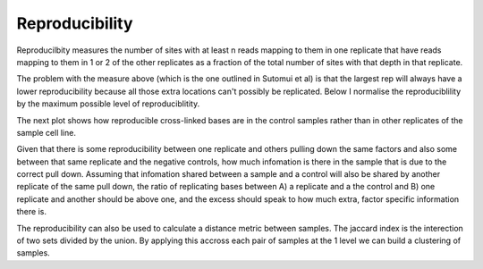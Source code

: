 Reproducibility
----------------

Reproducilbity measures the number of sites with at least n reads mapping to them in one replicate that have reads mapping to them in 1 or 2 of the other replicates as a fraction of the total number of sites with that depth in that replicate. 

.. report:: Sample_QC.Reproducibility
   :render: r-ggplot
   :groupby: all
   :statement: aes(level, reproducibility, color=Replicate) + geom_line() + geom_point() + facet_grid(slice ~ track) + coord_cartesian(xlim=c(0,5)) + theme_bw()
   :tf-label-level: 3

   Reproduciblity


The problem with the measure above (which is the one outlined in Sutomui et al) is that the largest rep will always have a lower reproducibility because all those extra locations can't possibly be replicated. Below I normalise the reproduciblility by the maximum possible level of reproduciblitity.

.. report:: Sample_QC.NormReproducibility
   :render: r-ggplot
   :groupby: all
   :statement: aes(level, reproducibility, color=Replicate) + geom_line() + geom_point() + facet_grid(slice ~ track) + coord_cartesian(xlim=c(0,5), ylim=c(0,1)) + theme_bw()
   :tf-label-level: 3

   Normalised Reproduciblity

The next plot shows how reproducible cross-linked bases are in the control samples rather than in other replicates of the sample cell line. 

.. report:: Sample_QC.ReproducibilityVsControl
   :render: r-ggplot
   :groupby: all
   :slices: 1,3
   :statement: aes(level,reproducibility,color=Replicate) + geom_line() + geom_point() + facet_grid(slice~track) + theme_bw() + coord_cartesian(xlim = c(0,25))
   :tf-label-level: 3

   Reproducibility vs. Controls


Given that there is some reproducibility between one replicate and others pulling down the same factors and also some between that same replicate and the negative controls, how much infomation is there in the sample that is due to the correct pull down. Assuming that infomation shared between a sample and a control will also be shared by another replicate of the same pull down, the ratio of replicating bases between A) a replicate and a the control and B) one replicate and another should be above one, and the excess should speak to how much extra, factor specific information there is. 


.. report:: Sample_QC.ReproducibilityReplicateVsControl
   :render: r-ggplot
   :groupby: all
   :statement: aes(depth,ratio,color=Replicate) + geom_line() + geom_point() + facet_grid(slice~track) + scale_y_log10() + coord_cartesian(xlim=c(0,10)) + theme_bw()
   :tf-label-level: 3
   :slices: 1

   Ratio of reproducibility in replicates of same factor to that in other factors.



The reproducibility can also be used to calculate a distance metric between samples. The jaccard index is the interection of two sets divided by the union. By applying this accross each pair of samples at the 1 level we can build a clustering of samples.

